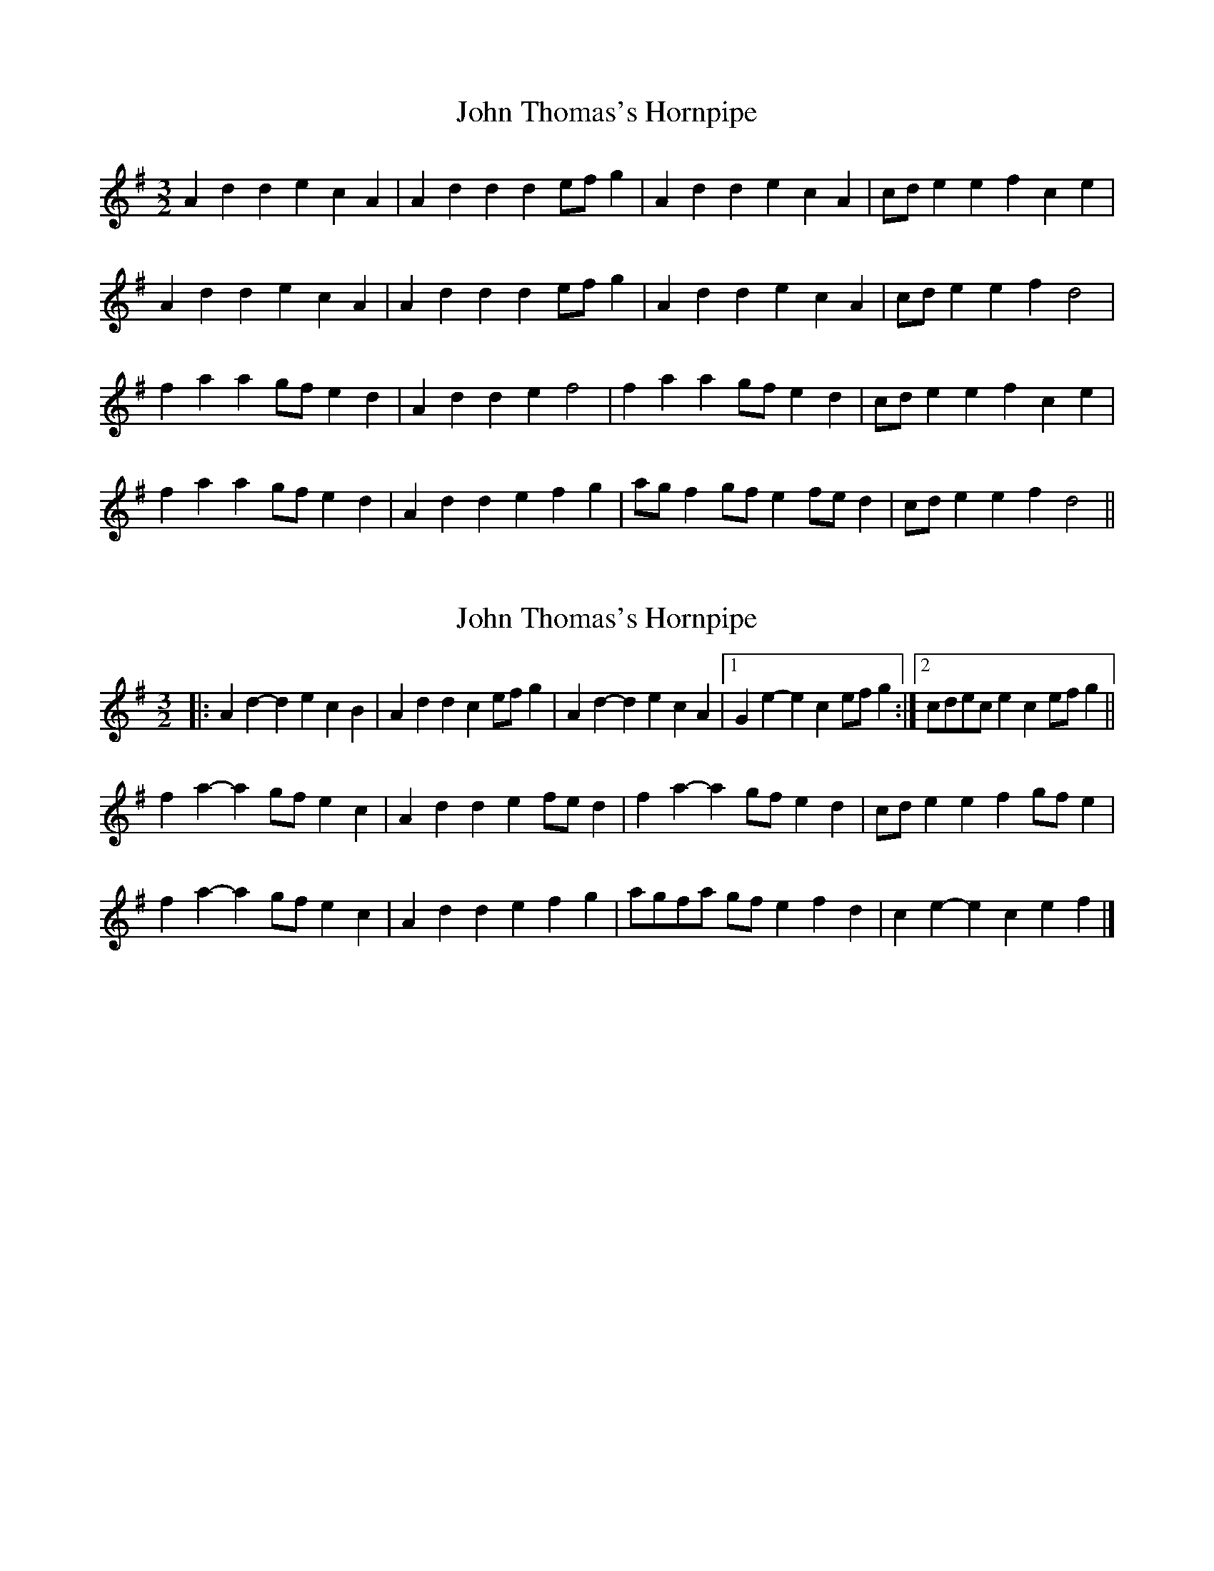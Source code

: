 X: 1
T: John Thomas's Hornpipe
Z: Robert_Ryan
S: https://thesession.org/tunes/9287#setting9287
R: three-two
M: 3/2
L: 1/8
K: Dmix
A2 d2 d2 e2 c2 A2 | A2 d2 d2 d2 ef g2 | A2 d2 d2 e2 c2 A2 | cd e2 e2 f2 c2 e2 |
A2 d2 d2 e2 c2 A2 | A2 d2 d2 d2 ef g2 | A2 d2 d2 e2 c2 A2 | cd e2 e2 f2 d4 |
f2 a2 a2 gf e2 d2 | A2 d2 d2 e2 f4 | f2 a2 a2 gf e2 d2 | cd e2 e2 f2 c2 e2 |
f2 a2 a2 gf e2 d2 | A2 d2 d2 e2 f2 g2 | ag f2 gf e2 fe d2 | cd e2 e2 f2 d4 ||
X: 2
T: John Thomas's Hornpipe
Z: ceolachan
S: https://thesession.org/tunes/9287#setting20945
R: three-two
M: 3/2
L: 1/8
K: Dmix
|: A2d2- d2e2 c2B2 | A2d2 d2c2 efg2 |\
A2d2- d2e2 c2A2 |[1 G2e2- e2c2 efg2 :|[2 cdec e2c2 efg2 ||
f2a2- a2gf e2c2 | A2d2 d2e2 fed2 | f2a2- a2gf e2d2 | cde2 e2f2 gfe2 |
f2a2- a2gf e2c2 | A2d2 d2e2 f2g2 | agfa gfe2 f2d2 | c2e2- e2c2 e2f2 |]
